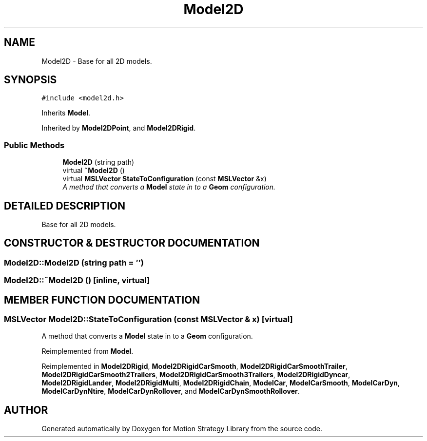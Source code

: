 .TH "Model2D" 3 "26 Feb 2002" "Motion Strategy Library" \" -*- nroff -*-
.ad l
.nh
.SH NAME
Model2D \- Base for all 2D models. 
.SH SYNOPSIS
.br
.PP
\fC#include <model2d.h>\fP
.PP
Inherits \fBModel\fP.
.PP
Inherited by \fBModel2DPoint\fP, and \fBModel2DRigid\fP.
.PP
.SS "Public Methods"

.in +1c
.ti -1c
.RI "\fBModel2D\fP (string path)"
.br
.ti -1c
.RI "virtual \fB~Model2D\fP ()"
.br
.ti -1c
.RI "virtual \fBMSLVector\fP \fBStateToConfiguration\fP (const \fBMSLVector\fP &x)"
.br
.RI "\fIA method that converts a \fBModel\fP state in to a \fBGeom\fP configuration.\fP"
.in -1c
.SH "DETAILED DESCRIPTION"
.PP 
Base for all 2D models.
.PP
.SH "CONSTRUCTOR & DESTRUCTOR DOCUMENTATION"
.PP 
.SS "Model2D::Model2D (string path = '')"
.PP
.SS "Model2D::~Model2D ()\fC [inline, virtual]\fP"
.PP
.SH "MEMBER FUNCTION DOCUMENTATION"
.PP 
.SS "\fBMSLVector\fP Model2D::StateToConfiguration (const \fBMSLVector\fP & x)\fC [virtual]\fP"
.PP
A method that converts a \fBModel\fP state in to a \fBGeom\fP configuration.
.PP
Reimplemented from \fBModel\fP.
.PP
Reimplemented in \fBModel2DRigid\fP, \fBModel2DRigidCarSmooth\fP, \fBModel2DRigidCarSmoothTrailer\fP, \fBModel2DRigidCarSmooth2Trailers\fP, \fBModel2DRigidCarSmooth3Trailers\fP, \fBModel2DRigidDyncar\fP, \fBModel2DRigidLander\fP, \fBModel2DRigidMulti\fP, \fBModel2DRigidChain\fP, \fBModelCar\fP, \fBModelCarSmooth\fP, \fBModelCarDyn\fP, \fBModelCarDynNtire\fP, \fBModelCarDynRollover\fP, and \fBModelCarDynSmoothRollover\fP.

.SH "AUTHOR"
.PP 
Generated automatically by Doxygen for Motion Strategy Library from the source code.